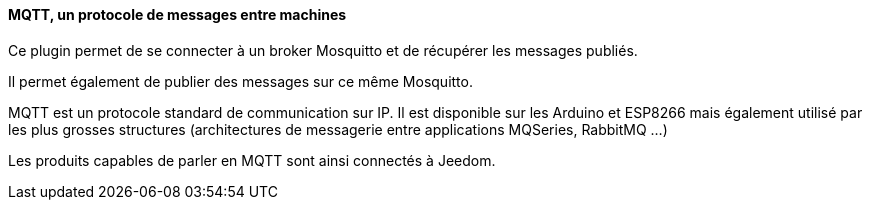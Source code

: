 ==== MQTT, un protocole de messages entre machines

Ce plugin permet de se connecter à un broker Mosquitto et de récupérer les messages publiés.

Il permet également de publier des messages sur ce même Mosquitto.

MQTT est un protocole standard de communication sur IP. Il est disponible sur les Arduino et ESP8266 mais également utilisé par les plus grosses structures (architectures de messagerie entre applications MQSeries, RabbitMQ ...)

Les produits capables de parler en MQTT sont ainsi connectés à Jeedom.
